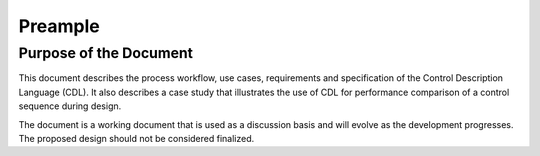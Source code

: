 .. raw:: latex

   \pagestyle{plain}

Preample
--------

Purpose of the Document
^^^^^^^^^^^^^^^^^^^^^^^

This document describes the process workflow,
use cases, requirements and
specification of the Control Description Language (CDL).
It also describes a case study that illustrates the use of CDL for
performance comparison of a control sequence during design.

The document is a working document that is used as a discussion basis
and will evolve as the development progresses. The proposed design
should not be considered finalized.
